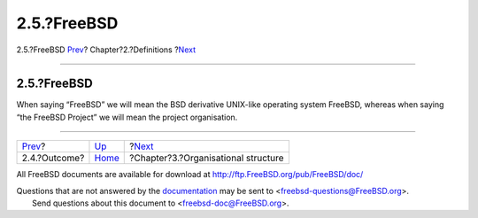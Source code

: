 ============
2.5.?FreeBSD
============

.. raw:: html

   <div class="navheader">

2.5.?FreeBSD
`Prev <ref-outcome.html>`__?
Chapter?2.?Definitions
?\ `Next <model-orgstruct.html>`__

--------------

.. raw:: html

   </div>

.. raw:: html

   <div class="section">

.. raw:: html

   <div class="titlepage" xmlns="">

.. raw:: html

   <div>

.. raw:: html

   <div>

2.5.?FreeBSD
------------

.. raw:: html

   </div>

.. raw:: html

   </div>

.. raw:: html

   </div>

When saying “FreeBSD” we will mean the BSD derivative UNIX-like
operating system FreeBSD, whereas when saying “the FreeBSD Project” we
will mean the project organisation.

.. raw:: html

   </div>

.. raw:: html

   <div class="navfooter">

--------------

+--------------------------------+-----------------------------+----------------------------------------+
| `Prev <ref-outcome.html>`__?   | `Up <definitions.html>`__   | ?\ `Next <model-orgstruct.html>`__     |
+--------------------------------+-----------------------------+----------------------------------------+
| 2.4.?Outcome?                  | `Home <index.html>`__       | ?Chapter?3.?Organisational structure   |
+--------------------------------+-----------------------------+----------------------------------------+

.. raw:: html

   </div>

All FreeBSD documents are available for download at
http://ftp.FreeBSD.org/pub/FreeBSD/doc/

| Questions that are not answered by the
  `documentation <http://www.FreeBSD.org/docs.html>`__ may be sent to
  <freebsd-questions@FreeBSD.org\ >.
|  Send questions about this document to <freebsd-doc@FreeBSD.org\ >.
